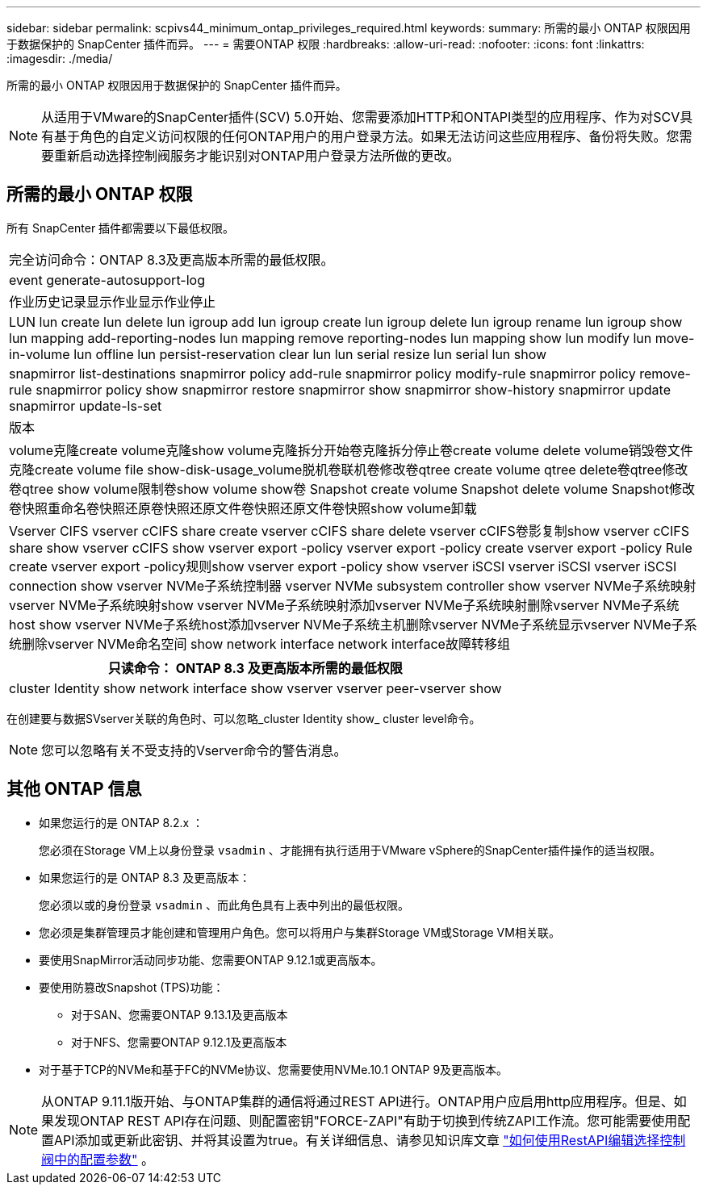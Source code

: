 ---
sidebar: sidebar 
permalink: scpivs44_minimum_ontap_privileges_required.html 
keywords:  
summary: 所需的最小 ONTAP 权限因用于数据保护的 SnapCenter 插件而异。 
---
= 需要ONTAP 权限
:hardbreaks:
:allow-uri-read: 
:nofooter: 
:icons: font
:linkattrs: 
:imagesdir: ./media/


[role="lead"]
所需的最小 ONTAP 权限因用于数据保护的 SnapCenter 插件而异。


NOTE: 从适用于VMware的SnapCenter插件(SCV) 5.0开始、您需要添加HTTP和ONTAPI类型的应用程序、作为对SCV具有基于角色的自定义访问权限的任何ONTAP用户的用户登录方法。如果无法访问这些应用程序、备份将失败。您需要重新启动选择控制阀服务才能识别对ONTAP用户登录方法所做的更改。



== 所需的最小 ONTAP 权限

所有 SnapCenter 插件都需要以下最低权限。

|===


| 完全访问命令：ONTAP 8.3及更高版本所需的最低权限。 


| event generate-autosupport-log 


| 作业历史记录显示作业显示作业停止 


| LUN lun create lun delete lun igroup add lun igroup create lun igroup delete lun igroup rename lun igroup show lun mapping add-reporting-nodes lun mapping remove reporting-nodes lun mapping show lun modify lun move-in-volume lun offline lun persist-reservation clear lun lun serial resize lun serial lun show 


| snapmirror list-destinations snapmirror policy add-rule snapmirror policy modify-rule snapmirror policy remove-rule snapmirror policy show snapmirror restore snapmirror show snapmirror show-history snapmirror update snapmirror update-ls-set 


| 版本 


| volume克隆create volume克隆show volume克隆拆分开始卷克隆拆分停止卷create volume delete volume销毁卷文件克隆create volume file show-disk-usage_volume脱机卷联机卷修改卷qtree create volume qtree delete卷qtree修改卷qtree show volume限制卷show volume show卷 Snapshot create volume Snapshot delete volume Snapshot修改卷快照重命名卷快照还原卷快照还原文件卷快照还原文件卷快照show volume卸载 


| Vserver CIFS vserver cCIFS share create vserver cCIFS share delete vserver cCIFS卷影复制show vserver cCIFS share show vserver cCIFS show vserver export -policy vserver export -policy create vserver export -policy Rule create vserver export -policy规则show vserver export -policy show vserver iSCSI vserver iSCSI vserver iSCSI connection show vserver NVMe子系统控制器 vserver NVMe subsystem controller show vserver NVMe子系统映射vserver NVMe子系统映射show vserver NVMe子系统映射添加vserver NVMe子系统映射删除vserver NVMe子系统host show vserver NVMe子系统host添加vserver NVMe子系统主机删除vserver NVMe子系统显示vserver NVMe子系统删除vserver NVMe命名空间 show network interface network interface故障转移组 
|===
|===
| 只读命令： ONTAP 8.3 及更高版本所需的最低权限 


| cluster Identity show network interface show vserver vserver peer-vserver show 
|===
在创建要与数据SVserver关联的角色时、可以忽略_cluster Identity show_ cluster level命令。


NOTE: 您可以忽略有关不受支持的Vserver命令的警告消息。



== 其他 ONTAP 信息

* 如果您运行的是 ONTAP 8.2.x ：
+
您必须在Storage VM上以身份登录 `vsadmin` 、才能拥有执行适用于VMware vSphere的SnapCenter插件操作的适当权限。

* 如果您运行的是 ONTAP 8.3 及更高版本：
+
您必须以或的身份登录 `vsadmin` 、而此角色具有上表中列出的最低权限。

* 您必须是集群管理员才能创建和管理用户角色。您可以将用户与集群Storage VM或Storage VM相关联。
* 要使用SnapMirror活动同步功能、您需要ONTAP 9.12.1或更高版本。
* 要使用防篡改Snapshot (TPS)功能：
+
** 对于SAN、您需要ONTAP 9.13.1及更高版本
** 对于NFS、您需要ONTAP 9.12.1及更高版本


* 对于基于TCP的NVMe和基于FC的NVMe协议、您需要使用NVMe.10.1 ONTAP 9及更高版本。



NOTE: 从ONTAP 9.11.1版开始、与ONTAP集群的通信将通过REST API进行。ONTAP用户应启用http应用程序。但是、如果发现ONTAP REST API存在问题、则配置密钥"FORCE-ZAPI"有助于切换到传统ZAPI工作流。您可能需要使用配置API添加或更新此密钥、并将其设置为true。有关详细信息、请参见知识库文章 https://kb.netapp.com/mgmt/SnapCenter/How_to_use_RestAPI_to_edit_configuration_parameters_in_SCV["如何使用RestAPI编辑选择控制阀中的配置参数"] 。
